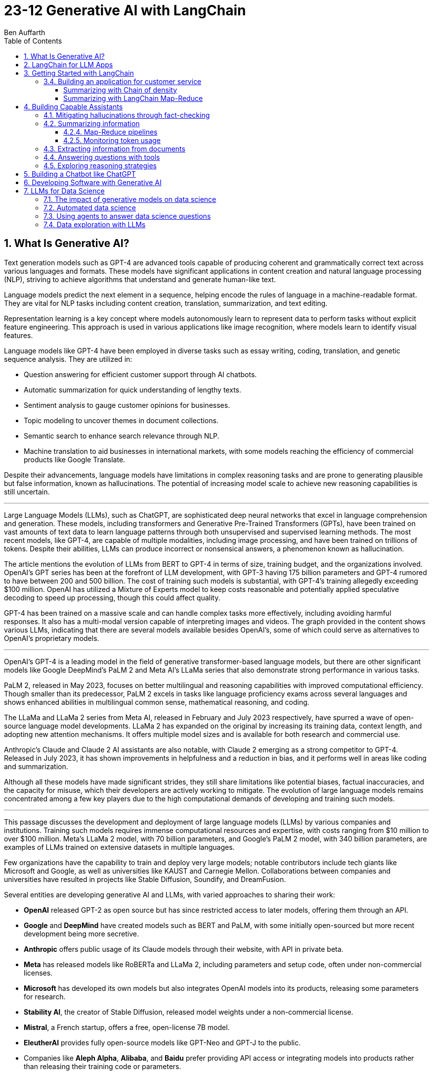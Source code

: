 = 23-12 Generative AI with LangChain
:source-highlighter: coderay
:icons: font
:toc: right
:toclevels: 4
Ben Auffarth

== 1. What Is Generative AI?

Text generation models such as GPT-4 are advanced tools capable of producing coherent and grammatically correct text across various languages and formats. These models have significant applications in content creation and natural language processing (NLP), striving to achieve algorithms that understand and generate human-like text.

Language models predict the next element in a sequence, helping encode the rules of language in a machine-readable format. They are vital for NLP tasks including content creation, translation, summarization, and text editing.

Representation learning is a key concept where models autonomously learn to represent data to perform tasks without explicit feature engineering. This approach is used in various applications like image recognition, where models learn to identify visual features.

Language models like GPT-4 have been employed in diverse tasks such as essay writing, coding, translation, and genetic sequence analysis. They are utilized in:

- Question answering for efficient customer support through AI chatbots.
- Automatic summarization for quick understanding of lengthy texts.
- Sentiment analysis to gauge customer opinions for businesses.
- Topic modeling to uncover themes in document collections.
- Semantic search to enhance search relevance through NLP.
- Machine translation to aid businesses in international markets, with some models reaching the efficiency of commercial products like Google Translate.

Despite their advancements, language models have limitations in complex reasoning tasks and are prone to generating plausible but false information, known as hallucinations. The potential of increasing model scale to achieve new reasoning capabilities is still uncertain.

---

Large Language Models (LLMs), such as ChatGPT, are sophisticated deep neural networks that excel in language comprehension and generation. These models, including transformers and Generative Pre-Trained Transformers (GPTs), have been trained on vast amounts of text data to learn language patterns through both unsupervised and supervised learning methods. The most recent models, like GPT-4, are capable of multiple modalities, including image processing, and have been trained on trillions of tokens. Despite their abilities, LLMs can produce incorrect or nonsensical answers, a phenomenon known as hallucination.

The article mentions the evolution of LLMs from BERT to GPT-4 in terms of size, training budget, and the organizations involved. OpenAI's GPT series has been at the forefront of LLM development, with GPT-3 having 175 billion parameters and GPT-4 rumored to have between 200 and 500 billion. The cost of training such models is substantial, with GPT-4's training allegedly exceeding $100 million. OpenAI has utilized a Mixture of Experts model to keep costs reasonable and potentially applied speculative decoding to speed up processing, though this could affect quality.

GPT-4 has been trained on a massive scale and can handle complex tasks more effectively, including avoiding harmful responses. It also has a multi-modal version capable of interpreting images and videos. The graph provided in the content shows various LLMs, indicating that there are several models available besides OpenAI's, some of which could serve as alternatives to OpenAI's proprietary models.

---

OpenAI’s GPT-4 is a leading model in the field of generative transformer-based language models, but there are other significant models like Google DeepMind’s PaLM 2 and Meta AI's LLaMa series that also demonstrate strong performance in various tasks.

PaLM 2, released in May 2023, focuses on better multilingual and reasoning capabilities with improved computational efficiency. Though smaller than its predecessor, PaLM 2 excels in tasks like language proficiency exams across several languages and shows enhanced abilities in multilingual common sense, mathematical reasoning, and coding.

The LLaMa and LLaMa 2 series from Meta AI, released in February and July 2023 respectively, have spurred a wave of open-source language model developments. LLaMa 2 has expanded on the original by increasing its training data, context length, and adopting new attention mechanisms. It offers multiple model sizes and is available for both research and commercial use.

Anthropic's Claude and Claude 2 AI assistants are also notable, with Claude 2 emerging as a strong competitor to GPT-4. Released in July 2023, it has shown improvements in helpfulness and a reduction in bias, and it performs well in areas like coding and summarization.

Although all these models have made significant strides, they still share limitations like potential biases, factual inaccuracies, and the capacity for misuse, which their developers are actively working to mitigate. The evolution of large language models remains concentrated among a few key players due to the high computational demands of developing and training such models.

---

This passage discusses the development and deployment of large language models (LLMs) by various companies and institutions. Training such models requires immense computational resources and expertise, with costs ranging from $10 million to over $100 million. Meta's LLaMa 2 model, with 70 billion parameters, and Google's PaLM 2 model, with 340 billion parameters, are examples of LLMs trained on extensive datasets in multiple languages.

Few organizations have the capability to train and deploy very large models; notable contributors include tech giants like Microsoft and Google, as well as universities like KAUST and Carnegie Mellon. Collaborations between companies and universities have resulted in projects like Stable Diffusion, Soundify, and DreamFusion.

Several entities are developing generative AI and LLMs, with varied approaches to sharing their work:

- **OpenAI** released GPT-2 as open source but has since restricted access to later models, offering them through an API.
- **Google** and **DeepMind** have created models such as BERT and PaLM, with some initially open-sourced but more recent development being more secretive.
- **Anthropic** offers public usage of its Claude models through their website, with API in private beta.
- **Meta** has released models like RoBERTa and LLaMa 2, including parameters and setup code, often under non-commercial licenses.
- **Microsoft** has developed its own models but also integrates OpenAI models into its products, releasing some parameters for research.
- **Stability AI**, the creator of Stable Diffusion, released model weights under a non-commercial license.
- **Mistral**, a French startup, offers a free, open-license 7B model.
- **EleutherAI** provides fully open-source models like GPT-Neo and GPT-J to the public.
- Companies like **Aleph Alpha**, **Alibaba**, and **Baidu** prefer providing API access or integrating models into products rather than releasing their training code or parameters.

Additionally, the **Technology Innovation Institute** has open-sourced its Falcon LLM for research and commercial use.

Despite the high computational costs, the release of models like LLaMa has enabled smaller companies to make significant advancements, particularly in coding capabilities.

---

The provided text discusses the transformative impact of the Transformer deep neural network architecture on natural language processing (NLP), particularly with the advent of models like BERT and GPT. This architecture, introduced in the paper "Attention Is All You Need" by Vaswani et al. in 2017, differs from previous models by processing words in parallel rather than sequentially, allowing for more efficient computation.

Transformers consist of an encoder and decoder, each comprising multiple layers with attention mechanisms and feed-forward networks. These models use positional encoding to retain information about word order, layer normalization for stable learning, and multi-head attention to capture different aspects of information simultaneously.

Attention mechanisms, a key feature of transformers, involve computing weighted sums of values based on the similarity between positions in the input sequence. Multi-Query Attention (MQA) is an extension that enhances efficiency, used in models such as OpenAI's GPT series.

Grouped-Query Attention (GQA) is another technique used to speed up attention computation by caching key and value pairs, although it has memory cost issues with larger contexts or batch sizes.

Other efficiency-increasing methods include sparse and low-rank attention, latent bottlenecks, and architectures like transformer-XL which use recursion to store and leverage hidden states of previously encoded sentences.

The majority of large language models (LLMs) are based on the Transformer architecture due to its effectiveness in understanding and generating human language, as well as applications in other domains like image, sound, and 3D object processing.

The text concludes by mentioning that GPT models, which dominate the landscape of LLMs, are characterized by their pre-training process, setting the stage for a discussion on how these models are trained.

---

The transformer model is trained in two stages: unsupervised pre-training and task-specific fine-tuning. Pre-training's objective is to learn a universal representation for various tasks. Masked Language Modeling (MLM) is a pre-training method where the model predicts missing words in a sentence. The model's parameters are updated to minimize the difference between its predictions and the actual tokens.

Two key metrics for training and evaluating language models are Negative Log-Likelihood (NLL) and Perplexity (PPL). NLL measures the probability of correct predictions, with lower values indicating better learning. PPL, which is the exponentiation of NLL, provides a more intuitive measure of model performance; a lower PPL suggests a model that accurately predicts words and is "less surprised" by the next word.

Perplexity is used to compare performance across different language models, where a lower value signifies a more effective model. The training process begins with tokenization, which converts words to numerical representations necessary for the model to process the input.

---

Tokenization is the process of breaking down text into smaller units called tokens, which can be words, subwords, punctuation marks, or numbers. These tokens are then converted into unique numerical IDs through a mapping dictionary. The dictionary is created from the training data before training a Large Language Model (LLM) and remains unchanged afterward.

The numerical IDs assigned to tokens are not random; they are within a specific range, determined by the size of the tokenizer's vocabulary. Tokens are essential for constructing sequences of text during the processing of natural language.

Different tokenization methods like Byte-Pair Encoding (BPE), WordPiece, and SentencePiece are used in various models. For instance, LLaMa 2's BPE tokenizer breaks numbers into single digits and decomposes unknown UTF-8 characters using bytes, with a total vocabulary size of 32,000 tokens.

LLMs have a context window that limits the length of the token sequence they can process, usually ranging from 1,000 to 10,000 tokens. The large scale of these models is briefly mentioned as a topic for further discussion.

---

The content discusses the trend of increasing language model sizes in machine learning, referencing a figure that shows their growth over time. This trend is linked to the decrease in computing costs and the pursuit of higher performance. Key findings from various research papers are highlighted:

- A 2020 paper by Kaplan et al. from OpenAI analyzed scaling laws for neural language models and found that transformers outperform LSTMs in handling long contexts, which leads to better performance and efficiency.
- The paper also established a power-law relationship between a model's performance and the dataset size, model size, and computational resources, suggesting that these factors should be scaled together to avoid performance bottlenecks.
- DeepMind researchers in 2022 suggested that large language models (LLMs) are undertrained relative to what scaling laws would recommend for compute budget and dataset size. They showed that a smaller model (Chinchilla) could outperform a larger one (Gopher) if trained longer with a proportional dataset.
- Contrary to the trend of larger models, Microsoft Research's recent study found that a smaller network (350M parameters) trained on high-quality data can perform competitively, challenging the notion that bigger is always better.
- Future chapters of the source will explore the implications of scaling laws for generative models and the potential for new scaling laws related to data quality.
- Lastly, the content mentions that after pre-training, models are prepared for specific tasks through fine-tuning or prompting, which will be discussed in the context of task conditioning.

---

Conditioning Large Language Models (LLMs) involves adapting them for specific purposes, and it can be achieved through fine-tuning and prompting:

- **Fine-tuning** is the process of further training a pre-trained LLM on a specific dataset to improve its performance on a particular task. This can include instruction tuning, where the model learns to follow natural language instructions, and Reinforcement Learning from Human Feedback (RLHF), which aims to make the model more helpful and safe.

- **Prompting techniques** involve providing the model with text-based problems to solve. These can range from simple questions to complex instructions, and may or may not include examples. Zero-shot prompting doesn't use examples, while few-shot prompting provides a few example problems and solutions to guide the model.

---

The provided content explains how to access OpenAI's model and other language models (LLMs) through their website, API, or platforms like Hugging Face. Open-source LLMs can be downloaded, fine-tuned, or fully trained, with a guide to fine-tuning provided in Chapter 8 of the referenced book. It also mentions the use of generative AI in creating 3D images, avatars, and other graphical content, with a focus on text-to-image generation. The book will primarily discuss LLMs due to their wide-ranging applications but will also touch upon image models. Upcoming sections will review state-of-the-art methods for text-conditioned image generation, including progress, challenges, and future directions.

---

Text-to-image models are AI systems that generate images from textual descriptions. They are used in various fields, such as art, design, and advertising, to create visuals based on textual prompts. The models employ techniques like diffusion processes, where they start with a random noise and refine it into an image. They also use text encoders to convert text into embeddings, which are then processed in successive stages to produce images.

There are two main types of models: Generative Adversarial Networks (GANs) and diffusion models. GANs consist of two competing networks, a generator and a discriminator, which improve over time to create realistic images. Diffusion models work by gradually denoising a noisy image until it becomes a coherent picture corresponding to the text prompt.

Stable Diffusion is a notable example that operates in latent space, which is more computationally efficient than pixel space. It uses a Variational Autoencoder (VAE) for compression and a U-Net architecture for denoising. Stable Diffusion has been made available publicly under an open license, allowing wide access and use on consumer-grade hardware.

The training for these models is done on large datasets, and images are generated through a series of steps, including encoding, denoising, and decoding. The models can also be conditioned with specific inputs like depth maps or outlines to create images that closely match the text prompts.

These AI capabilities also extend to other domains beyond image generation, but the provided content focuses on the text-to-image context.

== 2. LangChain for LLM Apps

LLMs (Large Language Models) are powerful tools for language processing but have notable limitations, which need to be understood when they are employed in applications:

1. **Outdated Knowledge**: LLMs are trained on historical data and cannot update their knowledge without new training, leaving them unaware of recent events or developments.
2. **Inability to Take Action**: LLMs are not capable of performing interactive actions such as web searches or data retrieval, which limits their practical use.
3. **Lack of Real-Time Context**: They struggle with understanding context from previous interactions, and cannot incorporate new context without external data sources.
4. **Hallucination Risks**: LLMs may generate inaccurate or nonsensical responses when they lack concrete information on a topic.
5. **Biases and Discrimination**: The biases present in their training data can lead to biased outputs, which reflect religious, ideological, or political prejudices.
6. **Lack of Transparency**: The complexity of LLMs can make their decision-making process opaque and not easily understandable.
7. **Memory Limitations**: LLMs may not remember details from earlier parts of a conversation or struggle to provide relevant additional information.

To illustrate these limitations, the author provides examples where an LLM:

- Lacks up-to-date information about a query concerning LangChain, potentially leading to incorrect responses about a different entity with the same name.
- Performs inconsistently in solving math problems, correctly answering one question but failing another, highlighting the LLM's reliance on training data rather than computational ability.
- Could face problems with reasoning, such as determining whether a fruit would float based on its density compared to water, due to difficulties in synthesizing information.

The challenges posed by these limitations can be addressed by integrating LLMs with external data sources, analytical tools, and other applications to provide real-world context and enhance functionality. However, careful design and monitoring are required to mitigate risks such as bias and inappropriate content.

---

The excerpt discusses various techniques to improve the performance and reliability of large language models (LLMs), which include:

- **Retrieval augmentation**: Enhancing model responses with information from knowledge bases to provide current context and reduce false information.
- **Chaining**: Allowing the model to perform searches and calculations as part of its response process.
- **Prompt engineering**: Designing prompts that include critical context to steer the model towards appropriate responses.
- **Monitoring, filtering, and reviews**: Implementing continuous oversight to identify and correct issues with the model’s inputs and outputs through:
    1. Automated **filters** like block lists and sensitivity classifiers.
    2. Monitoring based on **constitutional principles** to ensure ethical content.
    3. **Human reviews** to gain insights into the model’s behavior and outputs.
- **Memory**: Maintaining the context of conversations over time.
- **Fine-tuning**: Adapting the model with data that's more relevant to its intended use to align with application-specific requirements.

The text emphasizes that merely increasing a model's size does not grant it advanced reasoning skills. Instead, explicit strategies like prompting and chain-of-thought reasoning are necessary for compositional tasks. Techniques like self-ask prompting encourage the model to break down complex problems methodically.

The integration of these tools into training helps bridge gaps in the model’s abilities, where prompting provides context, chaining allows for logical inference, and retrieval adds factual data. This turns basic LLMs into more sophisticated reasoning tools.

Proper prompt engineering and fine-tuning are essential for preparing models for practical applications, while continuous monitoring ensures any problems are promptly addressed. Filters serve as an initial safeguard, and adherence to AI constitutional principles aims to ensure ethical behavior.

Connecting LLMs to external data sources is important for maintaining accuracy and reducing the generation of false information (hallucination), although it adds complexity to the system. Frameworks like LangChain offer a structured approach to responsibly use LLMs by enabling the combination of model queries with data sources, thus overcoming the limitations of standalone LLMs. The text suggests that with these enhancements, it is possible to create AI systems that were not feasible before due to inherent model limitations, setting the stage for further discussion on the topic.

---

Large Language Models (LLMs), when integrated with specialized tools into applications, can significantly impact the digital landscape. These applications often involve a series of prompted interactions with LLMs, sometimes supplemented with external services or data sources to complete tasks.

Traditional software applications follow a multi-layer architecture with distinct client, frontend, backend, and database layers. In contrast, an LLM app uses an LLM to understand and respond to natural language prompts, including a client layer for user input, prompt engineering to guide the LLM, an LLM backend for processing, an output parsing layer, and optional integration with external services.

LLM apps can be enhanced with functions such as API access, advanced reasoning algorithms, and retrieval augmented generation (RAG) which weaves in external knowledge for more robust capabilities. These extensions enable LLM apps to execute complex logic chains, interact with databases conversationally, and provide dynamic responses based on up-to-date information.

The advantages of LLM applications include nuanced language processing, personalization, contextualization, and the ability to perform multi-step inferences. They facilitate natural user interactions and can be developed more efficiently since they do not require manual coding for every language scenario.

However, responsible data practices are crucial to address concerns around privacy, security, and potential misuse. LLM applications can be applied in various domains, such as chatbots, intelligent search engines, automated content creation, question answering, sentiment analysis, text summarization, data analysis, and code generation.

The effectiveness of LLMs is amplified when they are combined with other knowledge sources and computational tools. The LangChain framework is designed to integrate LLMs with other components to build complex, reasoning-based applications, addressing challenges associated with LLMs and enabling the creation of customized NLP solutions.

---

LangChain is an open-source Python framework created by Harrison Chase in 2022, designed to ease the development of applications powered by large language models (LLMs). It provides a modular structure that allows developers to integrate language models with external data sources and services. Sequoia Capital and Benchmark, known for funding major tech companies, have invested in LangChain.

The framework offers reusable components and pre-assembled chains to streamline the creation of complex LLM applications. It addresses common challenges in LLM application development, such as prompt engineering, bias mitigation, and integrating external data, by providing abstracted and composable tools.

LangChain also supports advanced features like conversational context, persistence through agents and memory, and the ability to interact more sophisticatedly with the environment. Its key benefits include its modular design, chaining capabilities, memory and persistence for stateful interactions, and the open-source community.

Although LangChain is primarily a Python-based framework, there are companion projects in JavaScript (LangChain.js) and Ruby (`Langchain.rb`). Development of LLM applications can be challenging, but resources like documentation, courses, communities, and a Discord server are available to support developers.

An ecosystem is growing around LangChain, with extensions and integrations being regularly added. LangSmith offers debugging, testing, and monitoring tools for LLM apps. LlamaHub and LangChainHub provide libraries for building LLM systems, with LlamaHub focusing on data integration and LangChainHub serving as a repository for sharing LangChain artifacts.

Additionally, LangFlow and Flowise are UIs that facilitate the visual assembly of LangChain components into executable workflows. LangChain can be deployed locally or on various platforms, and `langchain-serve` streamlines deployment on the Jina AI cloud.

The framework aims to simplify the development process for more advanced LLM applications by leveraging its modular components, including memory, chaining, and agents.

---

The passage discusses the concept of "chains" in LangChain, which are sequences of calls to components that can be used to build complex applications. Chains can include various components, such as language model calls, mathematical tools, and database queries, and are designed to be modular, composable, and reusable. They can be used to improve LangChain application performance by chaining prompts together or integrating specific tools, and they can enforce policies to moderate content or align with ethical standards.

For example, the `LLMCheckerChain` is used to verify statements and reduce inaccurate responses, a technique supported by a research paper which showed a 20% improvement in task performance. Router chains can autonomously decide which tool to use for a given task.

Benefits of using chains include modularity, composability, readability, maintainability, reusability, easy tool integration, and productivity. Creating a chain typically involves breaking down a workflow into logical steps and ensuring that components are single-responsibility and stateless for maximum reusability. Customizable configurations, robust error handling, and monitoring/logging are essential for creating reliable chains.

---

Agents in LangChain are self-governing software entities designed to perform tasks and achieve specific goals through interaction with users and environments. They are distinct from chains, which are sequences of components that execute logical steps. Agents use chains by orchestrating them to take actions based on goals. They make decisions on actions by using large language models (LLMs) as reasoning engines, which process the available tools, user input, and past actions to determine the next step or final response.

Tools are essential functions that agents utilize to interact with the real world, and the agent executor runtime manages the continuous cycle of querying the agent, performing tool actions, and incorporating feedback from the environment, while handling technical details like error management and parsing.

The main advantages of agents include goal-driven behavior, the ability to dynamically adjust to environmental changes, maintaining context through statefulness, robust error handling through alternatives, and the composition of reusable chains.

Agents enable complex, multi-step tasks and interactive applications such as chatbots. They are designed to select and use the appropriate tools, as exemplified by an agent choosing to use a calculator or Python interpreter for calculations, indicating that sometimes simpler tools are more effective than complex LLMs for specific tasks.

However, agents and chains typically operate without retaining context from one execution to the next, presenting a limitation in statelessness. To address this, LangChain introduces memory components that allow information to be carried over between executions, enabling agents to maintain state and context.

---

LangChain's concept of memory allows for the persistence of state between executions of a chain or agent, enhancing the development of conversational and interactive applications. Memory enables the storage of conversational contexts, facts, relationships, and task progress, which improves response coherence and relevance, provides consistency, and maintains contextual information across sessions. This memory system reduces redundant LLM calls, saving on API costs and maintaining necessary context for the agent or chain.

LangChain offers a standard memory interface and various storage integrations, including databases. Some of the memory options provided are:

- `ConversationBufferMemory` for full message history storage, though it increases latency and costs.
- `ConversationBufferWindowMemory` for retaining only recent messages.
- `ConversationKGMemory` for summarizing exchanges into a knowledge graph.
- `EntityMemory` for persisting agent states and facts, often backed by a database.

There are multiple database options available for durable storage, such as SQL databases (e.g., Postgres, SQLite), NoSQL databases (e.g., MongoDB, Cassandra), in-memory databases like Redis, and managed cloud services like AWS DynamoDB. Specialized memory servers like Remembrall and Motörhead are also available for optimized conversational context.

The choice of memory approach depends on specific requirements such as persistence needs, data relationships, scalability, and resources. Effective memory patterns are crucial for creating stateful, context-aware agents, and LangChain provides the tools and integrations necessary to build such advanced AI systems.

---

LangChain provides a framework for integrating external services, such as databases and APIs, into language models, enhancing their capabilities beyond simple text processing. Tools within LangChain offer various functionalities, including document loading, indexing, and data storage, and can be organized into toolkits that share resources. These tools can be combined with language models to address a wide range of tasks:

- **Machine translator**: Helps models understand and respond in multiple languages.
- **Calculator**: Performs basic arithmetic operations.
- **Maps**: Provides location-based services, routing, and points of interest information.
- **Weather**: Supplies real-time weather data for various locations.
- **Stocks**: Accesses stock market data for financial analysis.
- **Slides**: Assists in creating presentation slides based on high-level semantics.
- **Table processing**: Analyzes and visualizes tabular data using data manipulation APIs.
- **Knowledge graphs**: Facilitates querying of structured factual data.
- **Search engine**: Enhances web-based information retrieval.
- **Wikipedia**: Aids in searching and disambiguating Wikipedia content.
- **Online shopping**: Enables e-commerce functionalities like product searching and selection.

Additional tools include AI Painting for image generation, 3D Model Construction for creating 3D visuals, Chemical Properties for scientific inquiries, and database tools for interacting with databases using natural language.

These tools significantly expand the applications of language models, allowing them to perform various specialized tasks efficiently. 

---

LangChain is a framework designed to build applications using large language models (LLMs) by providing modular components for various tasks. It enables the creation of pipelines, also known as chains, to perform sequences of actions such as loading documents, embedding for retrieval, querying LLMs, parsing outputs, and writing to memory. These components can be mixed and matched to align with specific application goals.

Key components of LangChain include:

- Interfaces for interacting with LLMs and chat models, supporting asynchronous, streaming, and batch operations.
- Document loaders for ingesting data from various sources into text and metadata.
- Document transformers for adapting data through manipulation like splitting, combining, and filtering.
- Text embedding models for creating vector representations of text to facilitate semantic search.
- Vector stores for indexing document vectors to improve retrieval efficiency.
- Retrievers to return relevant documents based on a query.
- Tools for interacting with external systems such as databases or web searches.
- Agents that are goal-driven systems using LLMs to plan and execute actions.
- Toolkits to initialize groups of tools sharing resources.
- Memory components to maintain conversation and workflow information across sessions.
- Callbacks for integrating with pipeline stages for tasks like logging and monitoring.

The framework offers standardized interfaces for integrating with various language model providers, allowing for easy swapping of models depending on cost, energy efficiency, or performance needs. It also provides prompt classes for user interaction with LLMs, which can be optimized through prompt engineering, and a collection of templates and battle-tested prompts.

LangChain supports a variety of data types and includes utilities for external system interaction, with the aim to enhance LLMs' knowledge and performance in applications like question answering and summarization. It also offers numerous integrations for vector storage, facilitating efficient document retrieval even for large documents.

For more detailed information, the LangChain API reference and code examples are available online. LangChain stands out as a comprehensive and feature-rich framework for building LLM applications.

---

This text discusses the landscape of application frameworks designed for large language models (LLMs), with a focus on open-source libraries in Python for building dynamic LLM applications. It compares the popularity of various frameworks using GitHub stars over time, referencing a graph that illustrates their relative growth.

The frameworks mentioned include:

- **Haystack**: The oldest framework mentioned, which started in early 2020 and is focused on creating large-scale search systems. Despite its early start, it is the least popular among those discussed.
- **LangChain**: A rapidly growing framework that specializes in chaining LLMs together using agents, prompt optimization, and context-aware information retrieval/generation. It is praised for its modular interface and comprehensive toolset.
- **LlamaIndex (previously GPTIndex)**: Aimed at advanced retrieval tasks rather than a broad range of LLM applications.
- **SuperAGI**: Offers features similar to LangChain, including a marketplace for tools and agents, but it is not as extensive or well-supported.
- **AutoGen**: A Microsoft project that facilitates the creation of workflows powered by LLMs, particularly through customizable conversational agents that automate coordination between LLMs, humans, and tools.

The text also references AutoGPT and other tools focused on prompt engineering, such as Promptify, but notes their limitations in reasoning and tendency to fall into logic loops. Additionally, it mentions frameworks in other programming languages, like Dust in Rust, which is geared towards the design and deployment of LLM apps.

The author emphasizes the importance of foundational knowledge in leveraging LLM frameworks effectively and responsibly, and suggests that investment in education is crucial to develop capable LLM applications.

== 3. Getting Started with LangChain

The provided text describes the use of a fake LLM (Large Language Model) in testing environments to simulate responses from a real LLM without making actual API calls. This allows developers to rapidly prototype and test their applications without being constrained by rate limits or the need for a live LLM. The fake LLM can be used for mocking various responses to ensure that an application handles them correctly, thus facilitating quick iteration.

The text includes a simple example of initializing a `FakeLLM` in Python that returns a single response "Hello". It also provides a more complex example using `FakeListLLM` to mock a sequence of responses within an agent framework that leverages tools like a Python REPL. This is used to demonstrate how an agent can interact with a tool based on the fake LLM's output. The agent in this example is set up to react to input text ("what's 2 + 2") and, through the fake LLM's responses, perform an action (running Python code via REPL) and return a result ("Final Answer: 4").

The text highlights that the action performed by the agent must match the `name` attribute of the tool, which in this example is "Python_REPL". The fake LLM can be programmed to return a different final answer, which would not be consistent with the actual computation.

---

To use OpenAI's API, it is necessary to obtain an API key, and the text provides a step-by-step guide on how to do this, including creating a login, setting up billing, and generating a new key on the OpenAI platform. A Python code snippet is also given, showing how to set up an OpenAI language model class and create an agent that can perform calculations. An example demonstrates the agent correctly solving a simple arithmetic problem.

---

Hugging Face is a leading company in the field of natural language processing (NLP), known for its open-source contributions and machine learning hosting services. It is based in the United States and is responsible for creating the widely-used Transformers Python library, which supports NLP models like Mistral 7B, BERT, and GPT-2, while being compatible with PyTorch, TensorFlow, and JAX.

The company also operates the Hugging Face Hub, an online platform with over 120,000 models, 20,000 datasets, and 50,000 demo applications (spaces) that serves as a collaborative environment for machine learning practitioners. Their ecosystem includes other libraries such as `Datasets` for managing datasets, `Evaluate` for model evaluation, `Simulate` for running simulations, and `Gradio` for creating machine learning demos.

Hugging Face has engaged in significant research initiatives, such as the BigScience Research Workshop and the release of the BLOOM model, which has 176 billion parameters. They have secured substantial funding, with a Series C round valuing the company at $2 billion, and have formed partnerships with industry giants like Graphcore and AWS.

Users can access and integrate Hugging Face models into their applications by creating an account and obtaining API keys. For example, using the Flan-T5-XXL model developed by Google, one can run NLP tasks like answering questions, as demonstrated in the provided Python code snippet.

---

Google Cloud Platform offers access to various machine learning models and functions through Vertex AI, with language models such as LaMDA, T5, and PaLM available. The Natural Language API has been updated with a new large language model for Content Classification, featuring over 1,000 labels and supporting 11 languages.

To use models on GCP, one must install the `gcloud` command-line interface and authenticate using the provided command. Vertex AI must be enabled for the project, which involves installing the Google Vertex AI SDK.

Setting up the Google Cloud project ID can be done in multiple ways, including using `gcloud`, passing a constructor argument, using `aiplatform.init()`, or setting a GCP environment variable.

Running a model involves using the VertexAI class and LLMChain with a PromptTemplate. The provided example demonstrates running a query about which NFL team won the Super Bowl in the year Justin Bieber was born, with a step-by-step reasoning approach. The response correctly identifies the San Francisco 49ers as the winners in 1994, despite a misspelling of Bieber's name.

Vertex AI has specialized models for various tasks, such as following instructions, conversation, and code generation. Models like text-bison, chat-bison, code-bison, codechat-bison, and code-gecko have different token limits and are designed for specific use cases.

The example also shows the code-bison model generating a Python function to solve the FizzBuzz problem, suggesting the model's capability to generate functional code for common programming tasks. The documentation provides more detailed and current information about the models and their updates.

---

Jina AI is an AI company based in Berlin that provides cloud-native neural search solutions for various data types, including text, image, audio, and video. The company, founded in 2020, has developed an open-source neural search ecosystem to help developers create scalable and efficient information retrieval systems. They also introduced a tool called Finetuner for fine-tuning deep neural networks according to specific needs.

The company has raised $37.5 million through funding rounds, with significant investment from GGV Capital and Canaan Partners. Jina AI offers an API platform for setting up services like image captioning and visual question answering.

The document includes an example of setting up a Visual Question Answering API and a guide to using Jina AI's services with LangChain, a library that facilitates working with language models. Although Jina AI APIs are not directly available through LangChain, users can integrate them by subclassing the `LLM` class. Instructions on setting up a chatbot with Jina AI are provided, along with examples of API calls for translation and food recommendation tasks.

The document distinguishes between LLMs (text completion models) and chat models (designed for conversational interactions) in LangChain, noting that both implement a base language model interface allowing for versatility in application usage.

=== 3.4. Building an application for customer service

Generative AI can greatly assist customer service agents by classifying customer sentiment, summarizing lengthy messages, predicting customer intent, and suggesting answers to improve response accuracy and timeliness. LangChain facilitates the use of various models, including those from Hugging Face, for tasks like sentiment analysis and summarization. For instance, sentiment analysis can identify negative or positive emotions in customer communications, while summarization tools condense lengthy texts. Popular models on Hugging Face for these tasks include `distilbert-base-uncased-finetuned-sst-2-english` for sentiment classification and `facebook/bart-large-cnn` for summarization. The use of AI in customer service can help with the quick resolution of common issues, allowing human agents to focus on complex problems, thereby enhancing customer service efficiency and effectiveness.

==== Summarizing with Chain of density

Missing entities:: Generative AI; LangChain; Hugging Face integrations; sentiment analysis; summarization; intent classification; Zengzhi Wang; Financial PhraseBank; ProsusAI/finbert; Python code; Vertex AI; Prototype; Chapter 5; Chatbot; GPT-3.5; GitHub; spaCy; Cohere; NLP Cloud; LLMs; few-shot prompts; pipeline; `HuggingFaceHub`; `load_huggingface_tool()`; `cardiffnlp/twitter-roberta-base-sentiment`; emoji prediction; irony detection; hate speech detection; offensive language identification; stance detection; `LABEL_0`; facebook/bart-large-cnn; t5-small; t5-base; sshleifer/distilbart-cnn-12-6; t5-large; `HUGGINGFACEHUB_API_TOKEN`; PromptTemplate; LLMChain; graphical interface; AI automation; customer service workflows

Generative AI tools like LangChain can enhance customer service by offering sentiment analysis, summarization, and intent classification. Integrations with platforms like Hugging Face provide access to specialized models, such as ProsusAI/finbert for financial text. Python code examples demonstrate how to use these tools, highlighting their application in a prototype for a chatbot in Chapter 5. For instance, GPT-3.5 generated a customer email complaint, available on GitHub, which was analyzed using spaCy, Cohere, and NLP Cloud models. Using few-shot prompts, LLMs can be executed through a pipeline or via `HuggingFaceHub` and `load_huggingface_tool()` loaders. The `cardiffnlp/twitter-roberta-base-sentiment` model, capable of emoji prediction, irony detection, hate speech detection, offensive language identification, and stance detection, identified the email's sentiment as negative (`LABEL_0`). The `facebook/bart-large-cnn` is among the most downloaded summarization models on Hugging Face, along with t5 variants. With `HUGGINGFACEHUB_API_TOKEN`, the model can summarize text remotely. Vertex AI is also showcased, where a PromptTemplate and LLMChain identified the email's category. The potential for AI automation in customer service workflows is evident, and a graphical interface can be implemented for agents to interact with AI-enhanced systems.

==== Summarizing with LangChain Map-Reduce

Generative AI can enhance customer service by assisting agents with tasks such as sentiment classification, summarization, and intent classification, leading to more personalized and efficient service. LangChain allows the use of various AI models, including those from Hugging Face, for these purposes. The text illustrates how AI can interpret customer sentiment, summarize communications, and categorize issues, suggesting that AI could manage routine inquiries and free up human agents for complex problems. The integration of AI tools into a user-friendly interface for agents is proposed for future exploration.

== 4. Building Capable Assistants

=== 4.1. Mitigating hallucinations through fact-checking

The text discusses the issue of hallucination in Large Language Models (LLMs), where generated text does not accurately reflect the input, leading to misinformation. It emphasizes the importance of fact-checking to maintain information integrity and mitigate societal harm caused by misinformation, such as distrust in science and damage to democratic processes.

The process of automatic fact-checking is described in three stages: claim detection, evidence retrieval, and verdict prediction. The process is demonstrated using a pipeline diagram from a GitHub repository. Pre-trained LLMs with extensive world knowledge from sources like Wikipedia can be prompted to retrieve facts for evidence verification, or external tools can be used to search knowledge bases and other corpora.

A practical application is introduced with the `LLMCheckerChain` in LangChain, which uses prompt chaining to question the assumptions behind statements and check their validity. The model sequentially lists assumptions, checks their truthfulness, and makes a final judgment on the initial question. The example provided shows how this process can be used to verify which mammal lays the largest eggs, demonstrating that while not infallible, the fact-checking approach can improve the reliability of LLMs.

=== 4.2. Summarizing information

[NOTE]
====
Example:: generative_ai_with_langchain/summarize/prompts.py

Web Server:: generative_ai_with_langchain/webserver/chat.py
====

The provided text explains how to use LangChain, a Python library, to summarize text using OpenAI's language models. It describes two methods: a basic approach using prompts and a more Pythonic way using LangChain decorators. The latter offers a cleaner interface, enabling developers to write natural Python code while leveraging the power of language models for tasks such as summarization. An example demonstrates summarizing a piece of text into a one-sentence summary using the `@llm_prompt` decorator.

---

The provided text describes the use of prompt templates in LangChain Expression Language (LCEL) to dynamically insert text into prompts, which is useful for tasks like text summarization. The example code demonstrates how to set up a prompt template and create a chain in LCEL that includes a language model (LLM) and an output parser. The chain is then used to generate a summary of the provided text. LCEL offers benefits such as asynchronous processing, batching, streaming, and other features that enhance productivity and integration.

---

Salesforce researchers have devised a method called Chain of Density (CoD) for GPT-4 that produces increasingly dense and concise summaries by iteratively including more informative entities without extending the length. Using a structured prompt, the process starts with a sparse summary and, through five rounds of editing, integrates additional entities while maintaining word count. This technique enhances the information density of summaries, but there's a balance to strike as too many entities can reduce clarity. The effectiveness of CoD is evaluated through human studies and GPT-4 scoring, highlighting the trade-offs between detail and coherence in AI-generated text.

==== 4.2.4. Map-Reduce pipelines

[NOTE]
====
Jupyter::
my/08_summarize.ipynb

LangChain - Summarization::
https://python.langchain.com/docs/use_cases/summarization

Markdown Loader::
https://python.langchain.com/docs/modules/data_connection/document_loaders/markdown
====

LangChain enables efficient processing of documents using a map-reduce approach with large language models (LLMs). Documents are split into chunks, each summarized in parallel (map step), and then combined and further summarized (reduce step). This method allows for scaling summarization to any text length and can include an optional collapsing step to ensure chunks fit within token limits.

The process involves loading a document, like a PDF, summarizing each part independently, and then combining these summaries into a final, concise document. Custom prompts can be used for different steps to tailor the output, such as summarizing, translating, or rephrasing.

An example in Python demonstrates loading a PDF, summarizing it with a map-reduce chain, and outputting the summary. The approach is customizable, allows parallel processing, and can be used for various applications like literature reviews. However, when using cloud services, this method may increase computational costs due to the number of tokens processed.

==== 4.2.5. Monitoring token usage

When using language models like those from OpenAI, it is crucial to monitor token usage to manage costs. OpenAI offers a variety of models tailored to different tasks, such as ChatGPT for dialogue and InstructGPT for instruction-following, with varying levels of speed and capability, affecting their pricing. For image generation, OpenAI has DALL·E, and for speech transcription and translation, it provides Whisper, each with different pricing structures.

To track token usage and costs, OpenAI provides a callback function in Python that displays the number of tokens used and the associated cost for each operation. Additionally, the `generate()` method and the chat completions response format offer information on token usage. Understanding these costs is essential for managing the budget in production environments. The upcoming chapter will discuss tools that offer further insights into the token usage of generative AI models.

=== 4.3. Extracting information from documents

OpenAI announced updates to their API in June 2023, adding **function calling** capabilities to enhance the interaction with GPT models, specifically `gpt-4-0613` and `gpt-3.5-turbo-0613`. This new feature allows developers to define functions in a schema format which the models can use to return structured outputs, such as JSON objects. This is particularly useful for creating chatbots, converting natural language into API or database queries, and extracting structured data from text.

Developers can define functions using the `functions` parameter in the API and describe them using JSON schema. This enables precise extraction of information, as demonstrated with an example schema for a Curriculum Vitae (CV) using the Pydantic library for parsing.

LangChain, a tool for building LLM applications, can utilize these function calls for tasks such as information extraction from documents. An example code snippet demonstrates how one might extract information from a CV using LangChain’s `create_extraction_chain_pydantic()` function and an OpenAI model.

The result of this extraction process may not be perfect, capturing only a part of the desired information, but it illustrates the potential of this approach. OpenAI's function calling is integrated into the system message and is optimized for their models, which affects the context limit and billing.

LangChain supports function calls natively and can use models from providers other than OpenAI. The chapter also hints at further integrations, allowing LLM agents to execute function calls to connect with live data, services, and runtime environments. The next section is set to discuss how tools can augment context by retrieving external knowledge sources.

=== 4.4. Answering questions with tools

[NOTE]
====
Streamlit:: st_langchain.py
====

LangChain is a platform that enhances the capabilities of large language models (LLMs) by enabling them to interact with external data sources and tools, thus allowing them to perform domain-specific tasks and access real-time information. This functionality is facilitated by a framework of agents and chains that can be developed to include tools like calculators, search engines (like DuckDuckGo and Wolfram Alpha), and information databases (like arXiv and Wikipedia). These tools help LLMs provide more accurate and relevant responses by grounding them in real-world data and reducing incorrect or hallucinated replies.

The integration of LLMs with tools can be demonstrated by setting up an agent in Python, which includes a DuckDuckGo search tool for privacy-focused searches, Wolfram Alpha for math questions, arXiv for academic research, and Wikipedia for information about notable entities. To use Wolfram Alpha, a developer account and token are required.

LangChain can also be used to build interactive web applications using Streamlit, a platform that facilitates the creation of user interfaces for machine learning workflows. An example provided in the text shows how to create a Streamlit app that enables users to interact with a chatbot powered by LangChain. This Streamlit integration allows for real-time updates, easy deployment, and sharing through Streamlit Community Cloud or Hugging Face Spaces.

The text illustrates the process of building a Streamlit app and deploying it, highlighting the advantages of a quick and intuitive user interface that can be tailored to specific use cases. Streamlit apps are responsive and can handle complex workflows, allowing users to interact with the LLM-powered agent with ease. Despite these advancements, the LLM's reasoning abilities are limited, and the text suggests that more advanced types of agents can be implemented to overcome these limitations.

=== 4.5. Exploring reasoning strategies

[NOTE]
====
Streamlit:: st_plan.py
====

Language Large Models (LLMs) are adept at recognizing patterns but have limitations in performing complex multi-step symbolic reasoning. To enhance their capabilities, hybrid systems combining neural pattern recognition and symbolic manipulation are being developed. These advanced systems can perform multi-step deductive reasoning, mathematical problem-solving, and optimized action planning.

Hybrid systems involve various components and architectures such as action agents, which iterate based on new observations, and plan-and-execute agents, which create a full plan before taking action. Action agents use an observation-dependent approach, while plan-and-execute agents involve a Planner to create plans and a Solver to execute the final output after evidence is gathered.

The research application LangChain demonstrates how to implement these reasoning strategies, allowing users to select between zero-shot-react and plan-and-solve strategies. The application uses a combination of tools and LLMs to answer complex questions, and it can be executed using Streamlit, a tool for creating web applications.

The plan-and-solve strategy is particularly efficient as it can use specialized, smaller models for planning and solving, and it can handle more complex tasks by breaking them down into subtasks. However, challenges such as calculation errors and semantic misunderstandings can arise. Despite these issues, these strategies are valuable for improving the reasoning capabilities of LLMs and their effectiveness in problem-solving tasks.

== 5. Building a Chatbot like ChatGPT

[NOTE]
====
Example::
generative_ai_with_langchain/chat_with_retrieval/app.py
====

Retrieval-augmented generation (RAG) is a method used to improve text generation by incorporating external knowledge into language models, referred to as Retrieval-Augmented Language Models (RALMs). Unlike traditional language models that rely solely on a given prompt, RALMs use semantic search algorithms to find and use relevant information from external sources to create more accurate and contextually appropriate text. This process involves dynamically querying and retrieving data to inform the generation process, which can lead to more nuanced, factually correct, and useful outputs. The technique relies on efficient storage and indexing of vector embeddings to perform real-time semantic searches across vast document collections. By leveraging RAG, language models can reduce incorrect or irrelevant responses, especially in specialized fields like healthcare. Vector search, a related concept, involves retrieving vectors based on similarity to enhance various applications including search engines and chatbots.

---

Embeddings are numerical vectors that represent objects like words, sentences, or images in a format that machines can understand, capturing their semantic content. In OpenAI LLM an embedding consists of 1,536 numbers that encapsulate the text's meaning. Word embeddings can be visualized in a vector space where semantic similarity corresponds to proximity. Traditional methods like the *bag-of-words* have been succeeded by more advanced models like *word2vec*, which learn embeddings from word context. For images, embeddings can be derived from convolutional neural networks.

Embeddings are used for a variety of machine learning tasks, such as measuring similarity, classification, or as input for other models. In LangChain, embeddings can be obtained using methods like `embed_query()` for single inputs or `embed_documents()` for multiple inputs. Arithmetic operations can be performed on embeddings, like calculating distances to analyze similarity.

The text also discusses how to generate and analyze embeddings using LangChain and Python code, including visualizing distances between word embeddings to confirm their semantic relationships. Additionally, LangChain offers tools for integrating embeddings into apps and systems, as well as a `FakeEmbeddings` class for testing without external calls.

---

Vector search is a technique used to find similar data points in a high-dimensional space by representing data as vectors and measuring the similarity between them. This method is useful in applications such as recommendation systems and image or text search. Data points are organized through indexing, using algorithms such as k-d trees, Annoy, and product quantization for efficient retrieval.

Vector libraries, like Faiss and Annoy, offer functions for indexing and searching vectors, with some libraries being more popular than others based on GitHub stars. Vector databases like Milvus and Pinecone provide a comprehensive solution for managing and querying vector embeddings, supporting a variety of use cases such as anomaly detection, personalization, and natural language processing.

The market for vector databases is growing, with open-source options being popular for their AI and data management capabilities. They are designed for specific tasks such as similarity search and can handle high-dimensional data efficiently. Examples of vector databases include Chroma, Qdrant, and Milvus, among others, each with its unique features, business models, indexing methods, and licensing.

LangChain's `vectorstores` module can be used to implement vector storage, with Chroma as an example backend optimized for storing and querying vectors. To use Chroma, one must import the necessary modules, create an instance with documents and an embedding method, and then query the vector store to find similar vectors. Document loaders and retrievers are also important components when building applications like chatbots.

---

LangChain provides a toolchain for creating retrieval systems, including a pipeline for building a chatbot with Retrieval-Augmented Generation (RAG). The process involves data loaders to import documents, document transformers to process them, embedding models to convert text to vector representations, vector stores to maintain these embeddings, and retrievers to fetch relevant information based on queries.

Data loaders help load documents from various sources, such as text files, web pages, Arxiv, or YouTube, into the LangChain framework as Document objects with text and metadata. Examples of different loaders include `TextLoader`, `WebBaseLoader`, `ArxivLoader`, `YoutubeLoader`, and `ImageCaptionLoader`. These loaders can fetch documents either eagerly or lazily as needed.

Retrievers are components used to search and retrieve information from a vector store, where document embeddings are indexed. Different types of retrievers are available, such as BM25, TF-IDF, dense, and kNN retrievers, each with its own strengths and use cases. Specialized retrievers, like the `ArxivRetriever` and `WikipediaRetriever`, cater to specific domains like scientific literature and Wikipedia respectively.

Examples are provided for using a kNN retriever with OpenAI embeddings to retrieve documents based on text similarity, and a PubMed retriever to fetch biomedical literature relevant to queries like "COVID."

Additionally, custom retrievers can be created by inheriting from the `BaseRetriever` class and implementing the `get_relevant_documents()` method to define the retrieval logic for any specific requirements.

In summary, LangChain helps build chatbots and other retrieval systems by offering tools to load, transform, embed, store, and retrieve documents, with flexibility to handle various data sources and to customize retrievers as per the application's needs.

---

The provided content outlines how to implement a simple chatbot using the LangChain framework. The process involves setting up a document loader to read various document formats (PDF, text, EPUB, Word), storing documents in a vector store, and configuring a chatbot to retrieve information from the vector storage.

The document loader is designed to support multiple file extensions and load files as a list of documents, while the vector storage is configured using a Hugging Face model for embeddings and DocArray for in-memory storage. The retriever employs maximum marginal relevance (MMR) to retrieve diverse and relevant documents.

Contextual compression techniques are mentioned to enhance retrieval by filtering out irrelevant information, with options like LLMChainExtractor, LLMChainFilter, and EmbeddingsFilter. The chatbot chain is set up with memory for contextual conversation and a ChatOpenAI model.

The interface for the chatbot is created using Streamlit, allowing users to upload documents and interact with the chatbot. However, limitations such as input size, cost, and complexity of in-house model hosting are acknowledged, with further discussion to be found in a later chapter on customizing language models.

---

Memory is crucial for chatbots to have coherent conversations by remembering previous interactions. It provides context, personalization, and the ability to learn from past exchanges. LangChain's `ConversationBufferMemory` and `ConversationBufferWindowMemory` are examples of how to implement memory in chatbots. `ConversationBufferMemory` stores all messages, while `ConversationBufferWindowMemory` keeps only a specified number of recent interactions.

Customization of conversational memory is possible by changing prefixes and templates in LangChain. `ConversationSummaryMemory` provides a condensed version of conversation history, and `ConversationKGMemory` enables storing facts in a knowledge graph format. Multiple memory strategies can be combined with `CombinedMemory`.

`ConversationSummaryBufferMemory` summarizes old interactions and keeps recent ones to manage token limits. Long-term persistence can be achieved using platforms like Zep, which offer persistent backends for storing, summarizing, and searching chat histories. This enhances AI capabilities and context awareness. 

---

Moderation in chatbots is crucial for ensuring interactions are appropriate and respectful, aligning with ethical standards, and protecting users from offensive content. A "constitution" for chatbots establishes guidelines for their behavior, promoting ethical engagement and safeguarding brand reputation. This framework also helps in meeting legal requirements for content moderation. 

To implement moderation, developers can use pre-built moderation chains such as the `OpenAIModerationChain` in LangChain, which can be appended to the chatbot's operational chain. If harmful content is detected, the system can either throw an error or inform the user that the content is unacceptable.

Guardrails are additional controls that provide programmable constraints to guide the chatbot's output, preventing discussions on sensitive topics, ensuring conversations follow predefined paths, maintaining a specific language style, and extracting structured data from interactions. These measures ensure that chatbots operate within safe and desired parameters, maintaining user trust and compliance with standards.

== 6. Developing Software with Generative AI

[NOTE]
====
Example::
generative_ai_with_langchain/software_development/baby_dev.py
====

== 7. LLMs for Data Science

MLJAR Automated Machine Learning for Humans::
https://github.com/mljar/mljar-supervised

Jupyter AI::
https://github.com/jupyterlab/jupyter-ai

Building a Streamlit and scikit-learn app with ChatGPT::
https://blog.streamlit.io/building-a-streamlit-and-scikit-learn-app-with-chatgpt/

=== 7.1. The impact of generative models on data science

Generative AI and LLMs like GPT-4 are significantly impacting data science by automating analysis, democratizing AI, and enhancing research productivity. These tools enable natural language interactions, code generation, and automated report generation, making data science more accessible to those without technical expertise. They help in data exploration, pattern recognition, and synthetic data generation, as well as in literature reviews and identifying research gaps.

AI is leading to democratization, allowing more people to use AI, increasing productivity, and enabling innovation by generating new insights. It is also disrupting industries, though challenges like accuracy, bias, and governance remain. Data science skills are shifting towards governance, ethics, and overseeing AI systems.

However, these models are not infallible and require critical evaluation for accuracy and bias. Microsoft's Fabric, using generative AI, exemplifies the practical application of these technologies in analytics, but underscores the need for expert validation, particularly when used by non-technical users. The advancements in AI are promising but require responsible usage and oversight.

=== 7.2. Automated data science

Data science is an interdisciplinary field that utilizes computer science, statistics, and business analytics to extract insights from data. Data scientists perform various tasks, including data collection, cleaning, analysis, visualization, and predictive modeling. Automation in data science can improve productivity by reducing time-consuming tasks and allowing data scientists to focus on more complex problem-solving.

Automated tools and platforms, such as KNIME, H2O, and RapidMiner, are integrated with language models like GitHub Copilot and Jupyter AI to facilitate code generation for data tasks. Jupyter AI, for example, offers a chat feature that assists data scientists in creating and modifying code.

The book chapter discusses the automation of several data science processes, such as:

- Data collection: Automating the ETL process with tools like AWS Glue, Google Dataflow, and open-source options such as Airflow. LangChain integrates with Zapier for data collection from different sources.
- Visualization and EDA: Automated tools and algorithms analyze and visualize data with minimal manual intervention, and generative AI can create new visualizations based on prompts.
- Preprocessing and feature extraction: LLMs automate tasks like data cleaning and transformation, improving efficiency but posing challenges for safety and interpretability.
- AutoML: Frameworks automate the machine learning process, including data cleaning, feature selection, model training, and hyperparameter tuning. They facilitate rapid model development and deployment, with newer versions also handling neural architecture search and various data types.

Despite the benefits, automated systems like AutoML can be "black-boxes", making it difficult to understand their inner workings and debug problems. Additionally, there is a focus on ensuring privacy and safety in automated processes.

Generative AI can significantly accelerate data science workflows, reduce manual labor, and democratize data science, allowing non-experts to perform expert-level tasks. The chapter emphasizes the potential of generative AI in enhancing the efficiency of data science tasks.

=== 7.3. Using agents to answer data science questions

Tools like `LLMMathChain` can execute Python code to solve computational queries, such as calculating mathematical powers. Similarly, `PythonREPLTool` can be used to create and train simple neural network models on synthetic data and make predictions. These tools can be integrated with language models to perform tasks like training a neural network and providing verbose output of the training process.

Additionally, language models can be enhanced with external tools like WolframAlpha for data enrichment tasks, such as calculating the distance between cities. For instance, calculating the distance from various cities to Tokyo can be done by combining language models with WolframAlpha's capabilities.

While these tools and integrations demonstrate useful applications, integrating them into more complex, real-world scenarios requires careful consideration of security risks and more sophisticated engineering solutions. Overall, chaining language models with specialized tools has the potential to enrich datasets and answer structured dataset queries, but scaling these solutions is not trivial.

=== 7.4. Data exploration with LLMs

The text discusses using Large Language Models (LLMs) like ChatGPT for data exploration by asking questions in natural language and obtaining insights into datasets. The Iris dataset is used to demonstrate how to create a pandas DataFrame agent using the LangChain library, which enables the AI to answer questions about the dataset, generate visualizations like barplots and boxplots, and perform statistical tests like the KS-test. The AI can also add new columns to a DataFrame and pinpoint specific data points. Furthermore, the text mentions the PandasAI library, which simplifies interactions with dataframes using natural language, and the capability to use LLMs to generate and autocorrect SQL queries for databases with the SQLDatabaseChain. The main takeaway is that LLMs can significantly enhance data exploration by simplifying the querying process and assisting with a variety of data analysis tasks.

